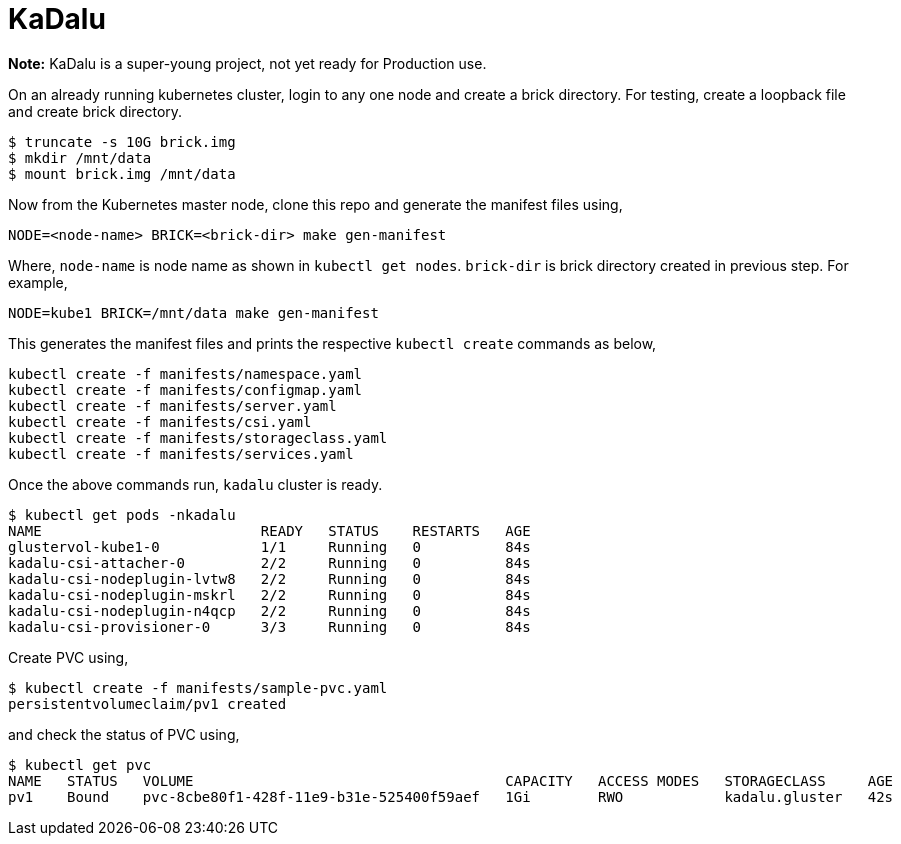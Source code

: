 = KaDalu

**Note:** KaDalu is a super-young project, not yet ready for
Production use.

On an already running kubernetes cluster, login to any one node and
create a brick directory. For testing, create a loopback file and
create brick directory.

----
$ truncate -s 10G brick.img
$ mkdir /mnt/data
$ mount brick.img /mnt/data
----

Now from the Kubernetes master node, clone this repo and generate the
manifest files using,

----
NODE=<node-name> BRICK=<brick-dir> make gen-manifest
----

Where, `node-name` is node name as shown in `kubectl get
nodes`. `brick-dir` is brick directory created in previous step. For
example,

----
NODE=kube1 BRICK=/mnt/data make gen-manifest
----

This generates the manifest files and prints the respective `kubectl
create` commands as below,

----
kubectl create -f manifests/namespace.yaml
kubectl create -f manifests/configmap.yaml
kubectl create -f manifests/server.yaml
kubectl create -f manifests/csi.yaml
kubectl create -f manifests/storageclass.yaml
kubectl create -f manifests/services.yaml
----

Once the above commands run, `kadalu` cluster is ready.

----
$ kubectl get pods -nkadalu
NAME                          READY   STATUS    RESTARTS   AGE
glustervol-kube1-0            1/1     Running   0          84s
kadalu-csi-attacher-0         2/2     Running   0          84s
kadalu-csi-nodeplugin-lvtw8   2/2     Running   0          84s
kadalu-csi-nodeplugin-mskrl   2/2     Running   0          84s
kadalu-csi-nodeplugin-n4qcp   2/2     Running   0          84s
kadalu-csi-provisioner-0      3/3     Running   0          84s
----

Create PVC using,

----
$ kubectl create -f manifests/sample-pvc.yaml
persistentvolumeclaim/pv1 created
----

and check the status of PVC using,

----
$ kubectl get pvc
NAME   STATUS   VOLUME                                     CAPACITY   ACCESS MODES   STORAGECLASS     AGE
pv1    Bound    pvc-8cbe80f1-428f-11e9-b31e-525400f59aef   1Gi        RWO            kadalu.gluster   42s
----
